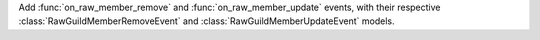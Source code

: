 Add :func:`on_raw_member_remove` and :func:`on_raw_member_update` events, with their respective :class:`RawGuildMemberRemoveEvent` and :class:`RawGuildMemberUpdateEvent` models.